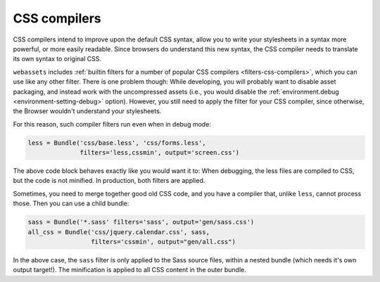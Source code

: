 .. _css-compilers:

CSS compilers
=============

CSS compilers intend to improve upon the default CSS syntax, allow you
to write your stylesheets in a syntax more powerful, or more easily
readable. Since browsers do understand this new syntax, the CSS compiler
needs to translate its own syntax to original CSS.

``webassets`` includes :ref:`builtin filters for a number of popular
CSS compilers <filters-css-compilers>`, which you can use like any other
filter. There is one problem though: While developing, you will probably
want to disable asset packaging, and instead work with the uncompressed
assets (i.e., you would disable the
:ref:`environment.debug <environment-setting-debug>` option). However,
you still need to apply the filter for your CSS compiler, since otherwise,
the Browser wouldn't understand your stylesheets.

For this reason, such compiler filters run even when in debug mode:

.. code-block:: python

    less = Bundle('css/base.less', 'css/forms.less',
                  filters='less,cssmin', output='screen.css')

The above code block behaves exactly like you would want it to: When
debugging, the less files are compiled to CSS, but the code is not minified.
In production, both filters are applied.

Sometimes, you need to merge together good old CSS code, and you have a
compiler that, unlike ``less``, cannot process those. Then you can use a
child bundle:

.. code-block:: python

    sass = Bundle('*.sass' filters='sass', output='gen/sass.css')
    all_css = Bundle('css/jquery.calendar.css', sass,
                     filters='cssmin', output="gen/all.css")

In the above case, the ``sass`` filter is only applied to the Sass source
files, within a nested bundle (which needs it's own output target!). The
minification is applied to all CSS content in the outer bundle.

